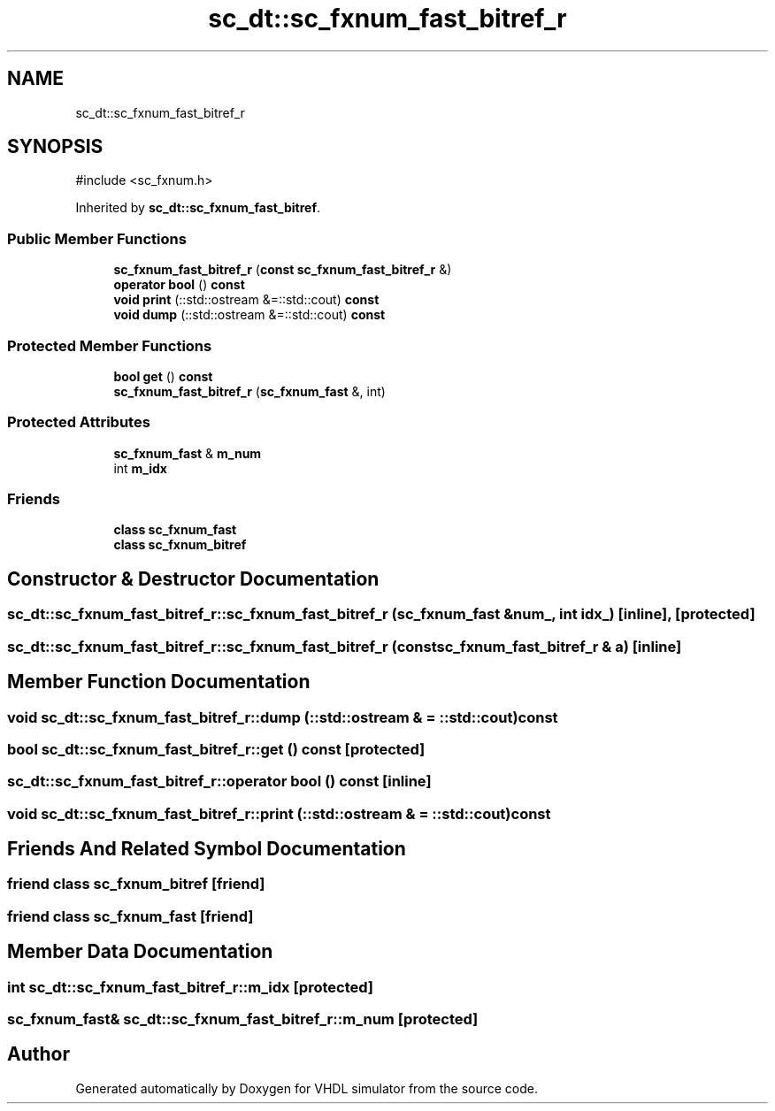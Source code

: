 .TH "sc_dt::sc_fxnum_fast_bitref_r" 3 "VHDL simulator" \" -*- nroff -*-
.ad l
.nh
.SH NAME
sc_dt::sc_fxnum_fast_bitref_r
.SH SYNOPSIS
.br
.PP
.PP
\fR#include <sc_fxnum\&.h>\fP
.PP
Inherited by \fBsc_dt::sc_fxnum_fast_bitref\fP\&.
.SS "Public Member Functions"

.in +1c
.ti -1c
.RI "\fBsc_fxnum_fast_bitref_r\fP (\fBconst\fP \fBsc_fxnum_fast_bitref_r\fP &)"
.br
.ti -1c
.RI "\fBoperator bool\fP () \fBconst\fP"
.br
.ti -1c
.RI "\fBvoid\fP \fBprint\fP (::std::ostream &=::std::cout) \fBconst\fP"
.br
.ti -1c
.RI "\fBvoid\fP \fBdump\fP (::std::ostream &=::std::cout) \fBconst\fP"
.br
.in -1c
.SS "Protected Member Functions"

.in +1c
.ti -1c
.RI "\fBbool\fP \fBget\fP () \fBconst\fP"
.br
.ti -1c
.RI "\fBsc_fxnum_fast_bitref_r\fP (\fBsc_fxnum_fast\fP &, int)"
.br
.in -1c
.SS "Protected Attributes"

.in +1c
.ti -1c
.RI "\fBsc_fxnum_fast\fP & \fBm_num\fP"
.br
.ti -1c
.RI "int \fBm_idx\fP"
.br
.in -1c
.SS "Friends"

.in +1c
.ti -1c
.RI "\fBclass\fP \fBsc_fxnum_fast\fP"
.br
.ti -1c
.RI "\fBclass\fP \fBsc_fxnum_bitref\fP"
.br
.in -1c
.SH "Constructor & Destructor Documentation"
.PP 
.SS "sc_dt::sc_fxnum_fast_bitref_r::sc_fxnum_fast_bitref_r (\fBsc_fxnum_fast\fP & num_, int idx_)\fR [inline]\fP, \fR [protected]\fP"

.SS "sc_dt::sc_fxnum_fast_bitref_r::sc_fxnum_fast_bitref_r (\fBconst\fP \fBsc_fxnum_fast_bitref_r\fP & a)\fR [inline]\fP"

.SH "Member Function Documentation"
.PP 
.SS "\fBvoid\fP sc_dt::sc_fxnum_fast_bitref_r::dump (::std::ostream & = \fR::std::cout\fP) const"

.SS "\fBbool\fP sc_dt::sc_fxnum_fast_bitref_r::get () const\fR [protected]\fP"

.SS "sc_dt::sc_fxnum_fast_bitref_r::operator \fBbool\fP () const\fR [inline]\fP"

.SS "\fBvoid\fP sc_dt::sc_fxnum_fast_bitref_r::print (::std::ostream & = \fR::std::cout\fP) const"

.SH "Friends And Related Symbol Documentation"
.PP 
.SS "\fBfriend\fP \fBclass\fP \fBsc_fxnum_bitref\fP\fR [friend]\fP"

.SS "\fBfriend\fP \fBclass\fP \fBsc_fxnum_fast\fP\fR [friend]\fP"

.SH "Member Data Documentation"
.PP 
.SS "int sc_dt::sc_fxnum_fast_bitref_r::m_idx\fR [protected]\fP"

.SS "\fBsc_fxnum_fast\fP& sc_dt::sc_fxnum_fast_bitref_r::m_num\fR [protected]\fP"


.SH "Author"
.PP 
Generated automatically by Doxygen for VHDL simulator from the source code\&.
